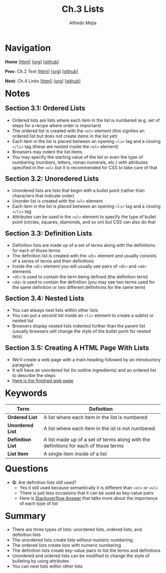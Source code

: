 #+title: Ch.3 Lists
#+author: Alfredo Mejia
#+options: num:nil html-postamble:nil
#+html_head: <link rel="stylesheet" type="text/css" href="../../scratch/bulma/css/bulma.css" /> <style>body {margin: 5%} h1,h2,h3,h4,h5,h6 {margin-top: 3%}</style>

* Navigation
*Home* [[[file:../000.Home.html][html]]] [[[file:../000.Home.org][org]]] [[[https://github.com/alfredo-mejia/notes/tree/main/HTML%20%26%20CSS%20-%20Design%20and%20Build%20Websites][github]]]

*Prev*: Ch.2 Text [[[file:../002.Text/002.000.Notes.html][html]]] [[[file:../002.Text/002.000.Notes.org][org]]] [[[https://github.com/alfredo-mejia/notes/tree/main/HTML%20%26%20CSS%20-%20Design%20and%20Build%20Websites/002.Text][github]]]

*Next*: Ch.4 Links [[[file:../004.Links/004.000.Notes.html][html]]] [[[file:../004.Links/004.000.Notes.org][org]]] [[[https://github.com/alfredo-mejia/notes/tree/main/HTML%20%26%20CSS%20-%20Design%20and%20Build%20Websites/004.Links][github]]]

* Notes

** Section 3.1: Ordered Lists
   - Ordered lists are lists where each item in the list is numbered (e.g. set of steps for a recipe where order is important)
   - The ordered list is created with the ~<ol>~ element (this signfies an ordered list but does not create items in the list yet)
   - Each item in the list is placed between an opening ~<li>~ tag and a closing ~</li>~ tag (these are nested inside the ~<ol>~ element)
   - Browsers may indent the list items
   - You may specify the starting value of the list or even the type of numbering (numbers, letters, roman numerals, etc.) with attributes specified in the ~<ol>~ but it is recommended for CSS to take care of that
     
** Section 3.2: Unoredered Lists
   - Unordered lists are lists that begin with a bullet point (rather than characters that indicate order)
   - Unorder list is created with the ~<ul>~ element
   - Each item in the list is placed between an opening ~<li>~ tag and a closing ~</li>~ tag
   - Attributes can be used in the ~<ul>~ element to specify the type of bullet point (circles, squares, diamonds, and so on) but CSS can also do that

** Section 3.3: Definition Lists
   - Definition lists are made up of a set of terms along with the definitions for each of those terms
   - The definition list is created with the ~<dl>~ element and usually consists of a series of terms and their definitions
   - Inside the ~<dl>~ element you will usually see pairs of ~<dt>~ and ~<dd>~ elements
   - ~<dt>~ is used to contain the term being defined (the definition term)
   - ~<dd>~ is used to contain the definition (you may see two terms used for the same definition or two different definitions for the same term)

** Section 3.4: Nested Lists
   - You can always nest lists within other lists
   - You can put a second list inside an ~<li>~ element to create a sublist or nested list
   - Browsers display nested lists indented further than the parent list (usually browsers will change the style of the bullet point for nested lists)

** Section 3.5: Creating A HTML Page With Lists
   - We'll create a web page with a main heading followed by an introductory paragraph
   - It will have an unordered list (to outline ingredients) and an ordered list to describe the steps
   - [[file:./003.005.Creating A HTML Page With Lists/index.html][Here is the finished web page]]
     
* Keywords
| Term              | Definition                                                                          |
|-------------------+-------------------------------------------------------------------------------------|
| *Ordered List*    | A list where each item in the list is numbered                                      |
| *Unordered List*  | A list where each item in the ist is not numbered                                   |
| *Definition List* | A list made up of a set of terms along with the definitions for each of those terms |
| *List Item*       | A single item inside of a list                                                      |

* Questions
  - *Q*: Are definition lists still used?
         - Yes it still used because semantically it is different than ~<ol>~ or ~<ul>~
	 - There is just less occasions that it can be used as key-value pairs
	 - Here is [[https://stackoverflow.com/questions/38950923/why-are-ol-and-dl-not-deprecated][Stackoverflow Answer]] that talks more about the importance of each type of list

* Summary
  - There are three types of lists: unordered lists, ordered lists, and definition lists
  - The unordered lists create lists without numeric numbering
  - The ordered lists create lists with numeric numbering
  - The definition lists create key-value pairs to list the terms and definitions
  - Unordered and ordered lists can be modified to change the style of bulleting by using attributes
  - You can nest lists within other lists

